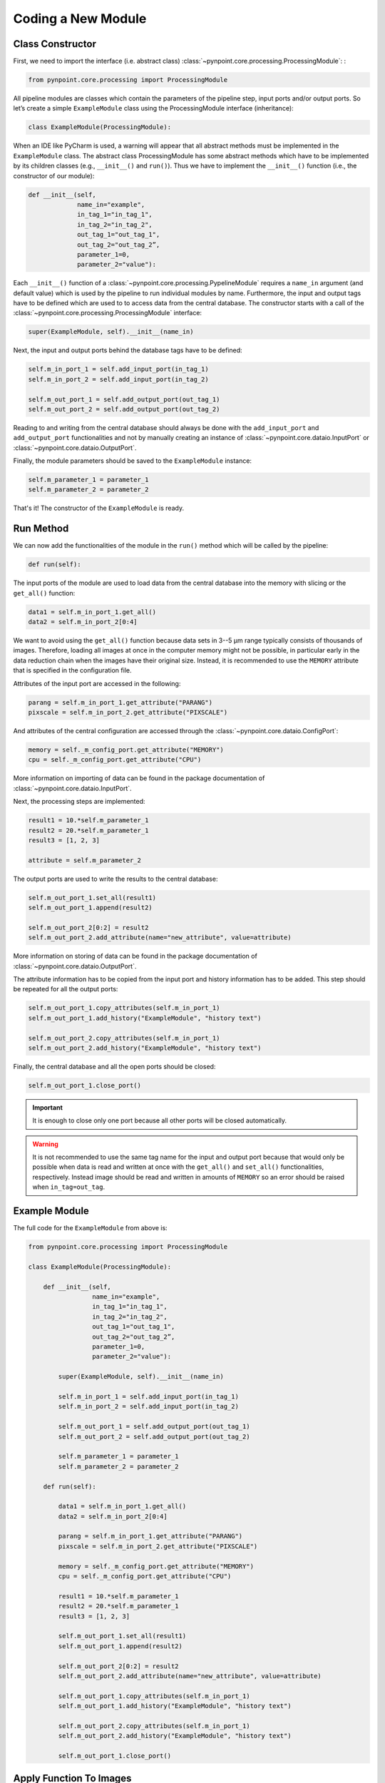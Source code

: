 .. _coding:

Coding a New Module
===================

.. _constructor:

Class Constructor
-----------------

First, we need to import the interface (i.e. abstract class) :class:`~pynpoint.core.processing.ProcessingModule`: :

.. code-block:: python

    from pynpoint.core.processing import ProcessingModule

All pipeline modules are classes which contain the parameters of the pipeline step, input ports and/or output ports. So let’s create a simple ``ExampleModule`` class using the ProcessingModule interface (inheritance):

.. code-block:: python

    class ExampleModule(ProcessingModule):

When an IDE like PyCharm is used, a warning will appear that all abstract methods must be implemented in the ``ExampleModule`` class. The abstract class ProcessingModule has some abstract methods which have to be implemented by its children classes (e.g., ``__init__()`` and ``run()``). Thus we have to implement the ``__init__()`` function (i.e., the constructor of our module):

.. code-block:: python

    def __init__(self,
                 name_in="example",
                 in_tag_1="in_tag_1",
                 in_tag_2="in_tag_2",
                 out_tag_1="out_tag_1",
                 out_tag_2="out_tag_2”,
                 parameter_1=0,
                 parameter_2="value"):

Each ``__init__()`` function of a :class:`~pynpoint.core.processing.PypelineModule` requires a ``name_in`` argument (and default value) which is used by the pipeline to run individual modules by name. Furthermore, the input and output tags have to be defined which are used to to access data from the central database. The constructor starts with a call of the :class:`~pynpoint.core.processing.ProcessingModule` interface:

.. code-block:: python
   
    super(ExampleModule, self).__init__(name_in)

Next, the input and output ports behind the database tags have to be defined:

.. code-block:: python

        self.m_in_port_1 = self.add_input_port(in_tag_1)
        self.m_in_port_2 = self.add_input_port(in_tag_2)

        self.m_out_port_1 = self.add_output_port(out_tag_1)
        self.m_out_port_2 = self.add_output_port(out_tag_2)

Reading to and writing from the central database should always be done with the ``add_input_port`` and ``add_output_port`` functionalities and not by manually creating an instance of :class:`~pynpoint.core.dataio.InputPort` or :class:`~pynpoint.core.dataio.OutputPort`.

Finally, the module parameters should be saved to the ``ExampleModule`` instance:

.. code-block:: python

        self.m_parameter_1 = parameter_1
        self.m_parameter_2 = parameter_2

That's it! The constructor of the ``ExampleModule`` is ready.

.. _method:

Run Method
----------

We can now add the functionalities of the module in the ``run()`` method which will be called by the pipeline:

.. code-block:: python

    def run(self):

The input ports of the module are used to load data from the central database into the memory with slicing or the ``get_all()`` function:

.. code-block:: python

        data1 = self.m_in_port_1.get_all()
        data2 = self.m_in_port_2[0:4]

We want to avoid using the ``get_all()`` function because data sets in 3--5 μm range typically consists of thousands of images. Therefore, loading all images at once in the computer memory might not be possible, in particular early in the data reduction chain when the images have their original size. Instead, it is recommended to use the ``MEMORY`` attribute that is specified in the configuration file.

Attributes of the input port are accessed in the following:

.. code-block:: python

        parang = self.m_in_port_1.get_attribute("PARANG")
        pixscale = self.m_in_port_2.get_attribute("PIXSCALE")

And attributes of the central configuration are accessed through the :class:`~pynpoint.core.dataio.ConfigPort`:

.. code-block:: python

        memory = self._m_config_port.get_attribute("MEMORY")
        cpu = self._m_config_port.get_attribute("CPU")

More information on importing of data can be found in the package documentation of :class:`~pynpoint.core.dataio.InputPort`. 

Next, the processing steps are implemented:

.. code-block:: python

        result1 = 10.*self.m_parameter_1
        result2 = 20.*self.m_parameter_1
        result3 = [1, 2, 3]

        attribute = self.m_parameter_2
        
The output ports are used to write the results to the central database:

.. code-block:: python

        self.m_out_port_1.set_all(result1)
        self.m_out_port_1.append(result2)

        self.m_out_port_2[0:2] = result2
        self.m_out_port_2.add_attribute(name="new_attribute", value=attribute)

More information on storing of data can be found in the package documentation of :class:`~pynpoint.core.dataio.OutputPort`.

The attribute information has to be copied from the input port and history information has to be added. This step should be repeated for all the output ports:

.. code-block:: python

        self.m_out_port_1.copy_attributes(self.m_in_port_1)
        self.m_out_port_1.add_history("ExampleModule", "history text")

        self.m_out_port_2.copy_attributes(self.m_in_port_1)
        self.m_out_port_2.add_history("ExampleModule", "history text")

Finally, the central database and all the open ports should be closed:

.. code-block:: python

        self.m_out_port_1.close_port()

.. important::

   It is enough to close only one port because all other ports will be closed automatically.

.. warning::

   It is not recommended to use the same tag name for the input and output port because that would only be possible when data is read and     written at once with the ``get_all()`` and ``set_all()`` functionalities, respectively. Instead image should be read and written in amounts of ``MEMORY`` so an error should be raised when ``in_tag=out_tag``.

.. _example-module:

Example Module
--------------

The full code for the ``ExampleModule`` from above is:

.. code-block:: python

    from pynpoint.core.processing import ProcessingModule

    class ExampleModule(ProcessingModule):

        def __init__(self,
                     name_in="example",
                     in_tag_1="in_tag_1",
                     in_tag_2="in_tag_2",
                     out_tag_1="out_tag_1",
                     out_tag_2="out_tag_2”,
                     parameter_1=0,
                     parameter_2="value"):

            super(ExampleModule, self).__init__(name_in)

            self.m_in_port_1 = self.add_input_port(in_tag_1)
            self.m_in_port_2 = self.add_input_port(in_tag_2)

            self.m_out_port_1 = self.add_output_port(out_tag_1)
            self.m_out_port_2 = self.add_output_port(out_tag_2)

            self.m_parameter_1 = parameter_1
            self.m_parameter_2 = parameter_2

        def run(self):

            data1 = self.m_in_port_1.get_all()
            data2 = self.m_in_port_2[0:4]

            parang = self.m_in_port_1.get_attribute("PARANG")
            pixscale = self.m_in_port_2.get_attribute("PIXSCALE")

            memory = self._m_config_port.get_attribute("MEMORY")
            cpu = self._m_config_port.get_attribute("CPU")

            result1 = 10.*self.m_parameter_1
            result2 = 20.*self.m_parameter_1
            result3 = [1, 2, 3]

            self.m_out_port_1.set_all(result1)
            self.m_out_port_1.append(result2)

            self.m_out_port_2[0:2] = result2
            self.m_out_port_2.add_attribute(name="new_attribute", value=attribute)

            self.m_out_port_1.copy_attributes(self.m_in_port_1)
            self.m_out_port_1.add_history("ExampleModule", "history text")

            self.m_out_port_2.copy_attributes(self.m_in_port_1)
            self.m_out_port_2.add_history("ExampleModule", "history text")

            self.m_out_port_1.close_port()

.. _apply-function:

Apply Function To Images
------------------------

A processing module often applies a specific method to each image of an input port. Therefore, the :func:`~pynpoint.core.processing.ProcessingModule.apply_function_to_images` function has been implemented to apply a function to all images of an input port. This function uses the ``CPU`` and ``MEMORY`` parameter from the configuration file to automatically process subsets of images in parallel. An example of the implementation can be found in the code of the bad pixel cleaning with a sigma filter: :class:`~pynpoint.processing.badpixel.BadPixelSigmaFilterModule`.
